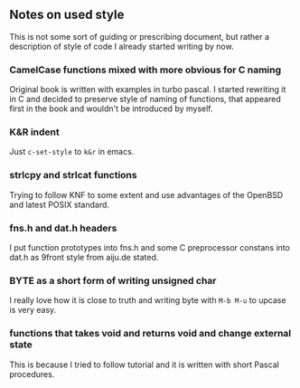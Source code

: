 ** Notes on used style

This is not some sort of guiding or prescribing document,
but rather a description of style of code I already started writing by now.


*** CamelCase functions mixed with more obvious for C naming

Original book is written with examples in turbo pascal.
I started rewriting it in C and decided to preserve style of naming of functions,
that appeared first in the book and wouldn't be introduced by myself.

*** K&R indent

Just =c-set-style= to =k&r= in emacs.


*** strlcpy and strlcat functions

Trying to follow KNF to some extent and use
advantages of the OpenBSD and latest POSIX standard.

*** fns.h and dat.h headers

I put function prototypes into fns.h
and some C preprocessor constans into dat.h as 9front style from aiju.de stated.


*** BYTE as a short form of writing unsigned char

I really love how it is close to truth and
writing  byte with =M-b M-u= to upcase is very easy.

*** functions that takes void and returns void and change external state

This is because I tried to follow tutorial
and it is written with short Pascal procedures.

